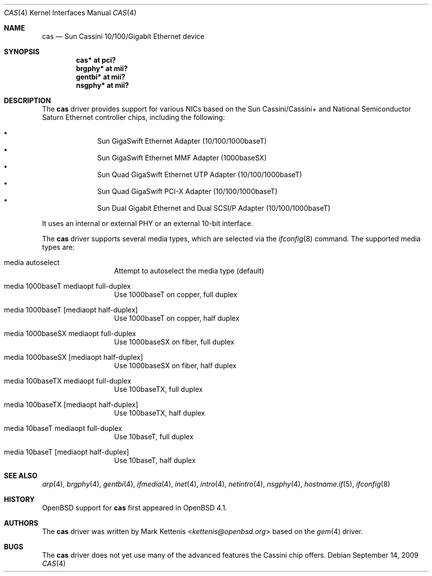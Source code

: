 .\"	$OpenBSD: src/share/man/man4/cas.4,v 1.8 2013/07/16 16:05:48 schwarze Exp $
.\"
.\" Copyright (c) 2007 Mark Kettenis <kettenis@openbsd.org>
.\"
.\" Permission to use, copy, modify, and distribute this software for any
.\" purpose with or without fee is hereby granted, provided that the above
.\" copyright notice and this permission notice appear in all copies.
.\"
.\" THE SOFTWARE IS PROVIDED "AS IS" AND THE AUTHOR DISCLAIMS ALL WARRANTIES
.\" WITH REGARD TO THIS SOFTWARE INCLUDING ALL IMPLIED WARRANTIES OF
.\" MERCHANTABILITY AND FITNESS. IN NO EVENT SHALL THE AUTHOR BE LIABLE FOR
.\" ANY SPECIAL, DIRECT, INDIRECT, OR CONSEQUENTIAL DAMAGES OR ANY DAMAGES
.\" WHATSOEVER RESULTING FROM LOSS OF USE, DATA OR PROFITS, WHETHER IN AN
.\" ACTION OF CONTRACT, NEGLIGENCE OR OTHER TORTIOUS ACTION, ARISING OUT OF
.\" OR IN CONNECTION WITH THE USE OR PERFORMANCE OF THIS SOFTWARE.
.\"
.Dd $Mdocdate: September 14 2009 $
.Dt CAS 4
.Os
.Sh NAME
.Nm cas
.Nd Sun Cassini 10/100/Gigabit Ethernet device
.Sh SYNOPSIS
.Cd "cas* at pci?"
.Cd "brgphy* at mii?"
.Cd "gentbi* at mii?"
.Cd "nsgphy* at mii?"
.Sh DESCRIPTION
The
.Nm
driver provides support for various NICs based on the Sun
Cassini/Cassini+ and National Semiconductor Saturn Ethernet controller
chips, including the following:
.Pp
.Bl -bullet -compact -offset indent
.It
Sun GigaSwift Ethernet Adapter (10/100/1000baseT)
.It
Sun GigaSwift Ethernet MMF Adapter (1000baseSX)
.It
Sun Quad GigaSwift Ethernet UTP Adapter (10/100/1000baseT)
.It
Sun Quad GigaSwift PCI-X Adapter (10/100/1000baseT)
.It
Sun Dual Gigabit Ethernet and Dual SCSI/P Adapter (10/100/1000baseT)
.El
.Pp
It uses an internal or external PHY or an external 10-bit interface.
.Pp
The
.Nm
driver supports several media types, which are selected via the
.Xr ifconfig 8
command.
The supported media types are:
.Bl -tag -width "media" -offset indent
.It media autoselect
Attempt to autoselect the media type (default)
.It media 1000baseT mediaopt full-duplex
Use 1000baseT on copper, full duplex
.It media 1000baseT Op mediaopt half-duplex
Use 1000baseT on copper, half duplex
.It media 1000baseSX  mediaopt full-duplex
Use 1000baseSX on fiber, full duplex
.It media 1000baseSX Op mediaopt half-duplex
Use 1000baseSX on fiber, half duplex
.It media 100baseTX  mediaopt full-duplex
Use 100baseTX, full duplex
.It media 100baseTX Op mediaopt half-duplex
Use 100baseTX, half duplex
.It media 10baseT mediaopt full-duplex
Use 10baseT, full duplex
.It media 10baseT Op mediaopt half-duplex
Use 10baseT, half duplex
.El
.Sh SEE ALSO
.Xr arp 4 ,
.Xr brgphy 4 ,
.Xr gentbi 4 ,
.Xr ifmedia 4 ,
.Xr inet 4 ,
.Xr intro 4 ,
.Xr netintro 4 ,
.Xr nsgphy 4 ,
.Xr hostname.if 5 ,
.Xr ifconfig 8
.Sh HISTORY
.Ox
support for
.Nm
first appeared in
.Ox 4.1 .
.Sh AUTHORS
The
.Nm
driver was written by
.An Mark Kettenis Aq Mt kettenis@openbsd.org
based on the
.Xr gem 4
driver.
.Sh BUGS
The
.Nm
driver does not yet use many of the advanced features the Cassini chip
offers.
